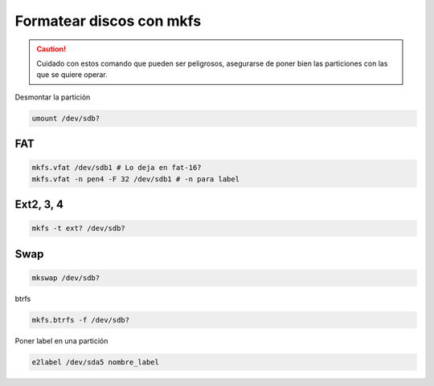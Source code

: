 .. _reference-linux-formatear_discos_con_mkfs:

#########################
Formatear discos con mkfs
#########################

.. caution::
    Cuidado con estos comando que pueden ser peligrosos,
    asegurarse de poner bien las particiones con las que
    se quiere operar.

Desmontar la partición

.. code-block:: bash

    umount /dev/sdb?

FAT
***
.. code-block:: bash

    mkfs.vfat /dev/sdb1 # Lo deja en fat-16?
    mkfs.vfat -n pen4 -F 32 /dev/sdb1 # -n para label

Ext2, 3, 4
***********

.. code-block:: bash

    mkfs -t ext? /dev/sdb?

Swap
****

.. code-block:: bash

    mkswap /dev/sdb?

btrfs

.. code-block:: bash

    mkfs.btrfs -f /dev/sdb?

Poner label en una partición

.. code-block:: bash

    e2label /dev/sda5 nombre_label
